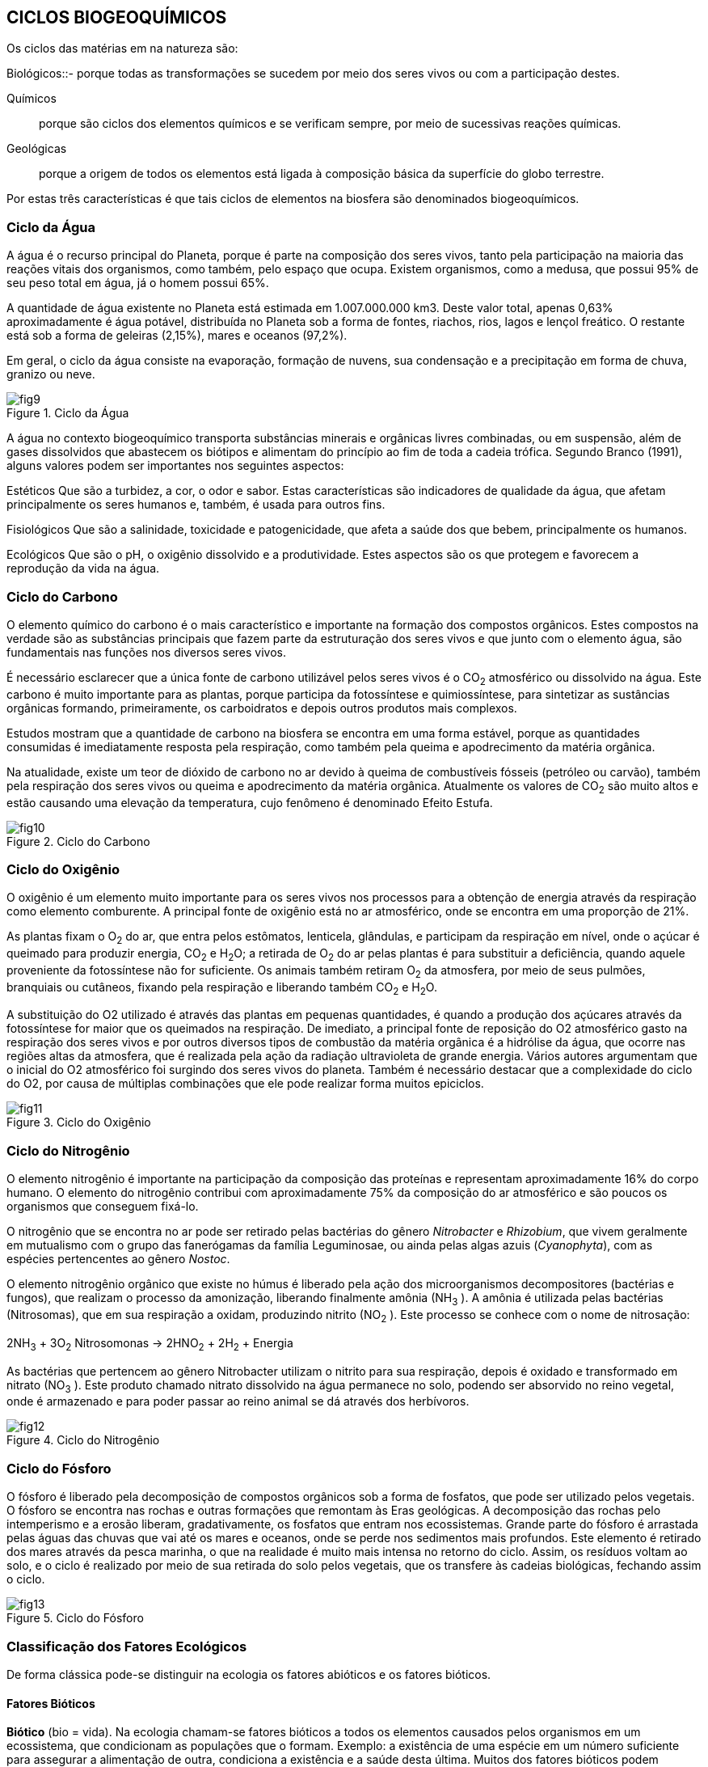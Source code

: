 == CICLOS BIOGEOQUÍMICOS

:cap: cap3
:img: images/{cap}
:online: {gitrepo}/blob/master/livro/code/{cap}
:local: code/{cap}

Os ciclos das matérias em na natureza são:

Biológicos::- porque todas as transformações se sucedem por meio dos seres
vivos ou com a participação destes.

Químicos:: porque são ciclos dos elementos químicos e se verificam sempre,
por meio de sucessivas reações químicas.

Geológicas:: porque a origem de todos os elementos está ligada à composição
básica da superfície do globo terrestre.

Por estas três características é que tais ciclos de elementos na biosfera
são denominados biogeoquímicos.

=== Ciclo da Água

A água é o recurso principal do Planeta, porque é parte na composição
dos seres vivos, tanto pela participação na maioria das reações vitais dos
organismos, como também, pelo espaço que ocupa. Existem organismos, como
a medusa, que possui 95% de seu peso total em água, já o homem possui 65%.

A quantidade de água existente no Planeta está estimada em 1.007.000.000 km3. 
Deste valor total, apenas 0,63% aproximadamente é água
potável, distribuída no Planeta sob a forma de fontes, riachos, rios, lagos e lençol
freático. O restante está sob a forma de geleiras (2,15%), mares e oceanos
(97,2%).

Em geral, o ciclo da água consiste na evaporação, formação de nuvens,
sua condensação e a precipitação em forma de chuva, granizo ou neve.


.Ciclo da Água
image::{img}/fig9.jpg[]

A água no contexto biogeoquímico transporta substâncias minerais e
orgânicas livres combinadas, ou em suspensão, além de gases dissolvidos que
abastecem os biótipos e alimentam do princípio ao fim de toda a cadeia trófica.
Segundo Branco (1991), alguns valores podem ser importantes nos
seguintes aspectos:

Estéticos Que são a turbidez, a cor, o odor e sabor. Estas características
são indicadores de qualidade da água, que afetam principalmente os seres
humanos e, também, é usada para outros fins.

Fisiológicos Que são a salinidade, toxicidade e patogenicidade, que
afeta a saúde dos que bebem, principalmente os humanos.

Ecológicos Que são o pH, o oxigênio dissolvido e a produtividade.
Estes aspectos são os que protegem e favorecem a reprodução da vida na
água.

=== Ciclo do Carbono

O elemento químico do carbono é o mais característico e importante na
formação dos compostos orgânicos. Estes compostos na verdade são as
substâncias principais que fazem parte da estruturação dos seres vivos e que
junto com o elemento água, são fundamentais nas funções nos diversos seres
vivos.

É necessário esclarecer que a única fonte de carbono utilizável pelos
seres vivos é o CO~2~ atmosférico ou dissolvido na água. Este carbono é muito
importante para as plantas, porque participa da fotossíntese e quimiossíntese,
para sintetizar as sustâncias orgânicas formando, primeiramente, os
carboidratos e depois outros produtos mais complexos.

Estudos mostram que a quantidade de carbono na biosfera se encontra
em uma forma estável, porque as quantidades consumidas é imediatamente
resposta pela respiração, como também pela queima e apodrecimento da
matéria orgânica.

Na atualidade, existe um teor de dióxido de carbono no ar devido à
queima de combustíveis fósseis (petróleo ou carvão), também pela respiração
dos seres vivos ou queima e apodrecimento da matéria orgânica. Atualmente os
valores de CO~2~ são muito altos e estão causando uma elevação da
temperatura, cujo fenômeno é denominado Efeito Estufa.

.Ciclo do Carbono
image::{img}/fig10.jpg[]

=== Ciclo do Oxigênio

O oxigênio é um elemento muito importante para os seres vivos nos
processos para a obtenção de energia através da respiração como elemento
comburente. A principal fonte de oxigênio está no ar atmosférico, onde se
encontra em uma proporção de 21%.

As plantas fixam o O~2~ do ar, que entra pelos estômatos, lenticela,
glândulas, e participam da respiração em nível, onde o açúcar é queimado para
produzir energia, CO~2~ e H~2~O; a retirada de O~2~ do ar pelas plantas é para 
substituir a deficiência, quando aquele proveniente da fotossíntese não for 
suficiente. Os animais também retiram O~2~ da atmosfera, por meio de seus 
pulmões, branquiais ou cutâneos, fixando pela respiração e liberando também
CO~2~ e H~2~O.

A substituição do O2 utilizado é através das plantas em pequenas
quantidades, é quando a produção dos açúcares através da fotossíntese for
maior que os queimados na respiração. De imediato, a principal fonte de
reposição do O2 atmosférico gasto na respiração dos seres vivos e por outros
diversos tipos de combustão da matéria orgânica é a hidrólise da água, que
ocorre nas regiões altas da atmosfera, que é realizada pela ação da radiação
ultravioleta de grande energia. Vários autores argumentam que o inicial do O2
atmosférico foi surgindo dos seres vivos do planeta. Também é necessário
destacar que a complexidade do ciclo do O2, por causa de múltiplas
combinações que ele pode realizar forma muitos epiciclos.

.Ciclo do Oxigênio
image::{img}/fig11.jpg[]

=== Ciclo do Nitrogênio

O elemento nitrogênio é importante na participação da composição das
proteínas e representam aproximadamente 16% do corpo humano. O elemento
do nitrogênio contribui com aproximadamente 75% da composição do ar
atmosférico e são poucos os organismos que conseguem fixá-lo.


O nitrogênio que se encontra no ar pode ser retirado pelas bactérias do
gênero _Nitrobacter_ e _Rhizobium_, que vivem geralmente em mutualismo com o
grupo das fanerógamas da família Leguminosae, ou ainda pelas algas azuis
(_Cyanophyta_), com as espécies pertencentes ao gênero _Nostoc_.

O elemento nitrogênio orgânico que existe no húmus é liberado pela
ação dos microorganismos decompositores (bactérias e fungos), que realizam o
processo da amonização, liberando finalmente amônia (NH~3~ ). A amônia é
utilizada pelas bactérias (Nitrosomas), que em sua respiração a oxidam,
produzindo nitrito (NO~2~ ). Este processo se conhece com o nome de nitrosação:

****
2NH~3~ + 3O~2~ Nitrosomonas -> 2HNO~2~ + 2H~2~ + Energia
****

As bactérias que pertencem ao gênero Nitrobacter utilizam o nitrito para
sua respiração, depois é oxidado e transformado em nitrato (NO~3~ ). Este produto
chamado nitrato dissolvido na água permanece no solo, podendo ser absorvido
no reino vegetal, onde é armazenado e para poder passar ao reino animal se dá
através dos herbívoros.

.Ciclo do Nitrogênio
image::{img}/fig12.jpg[]

=== Ciclo do Fósforo

O fósforo é liberado pela decomposição de compostos orgânicos sob a
forma de fosfatos, que pode ser utilizado pelos vegetais. O fósforo se encontra
nas rochas e outras formações que remontam às Eras geológicas. A
decomposição das rochas pelo intemperismo e a erosão liberam,
gradativamente, os fosfatos que entram nos ecossistemas. Grande parte do
fósforo é arrastada pelas águas das chuvas que vai até os mares e oceanos,
onde se perde nos sedimentos mais profundos. Este elemento é retirado dos
mares através da pesca marinha, o que na realidade é muito mais intensa no
retorno do ciclo. Assim, os resíduos voltam ao solo, e o ciclo é realizado por meio
de sua retirada do solo pelos vegetais, que os transfere às cadeias biológicas,
fechando assim o ciclo.

.Ciclo do Fósforo
image::{img}/fig13.jpg[]


=== Classificação dos Fatores Ecológicos

De forma clássica pode-se distinguir na ecologia os fatores abióticos e os
fatores bióticos.

==== Fatores Bióticos

*Biótico* (bio = vida). Na ecologia chamam-se fatores bióticos a todos os
elementos causados pelos organismos em um ecossistema, que condicionam
as populações que o formam. Exemplo: a existência de uma espécie em um
número suficiente para assegurar a alimentação de outra, condiciona a
existência e a saúde desta última. Muitos dos fatores bióticos podem traduzir-se
nas relações ecológicas que se podem observar num ecossistema, tais como a
predação, o parasitismo, etc.

Os fatores bióticos estão formados pelos seguintes grupos de organismos:

- produtores;
- microconsumidores e
- macroconsumidores.

Existem os seguintes exemplos de fatores bióticos: neutralismo,
competição, mutualismo, cooperação, comensalismo, amensalismo,
parasitismo e predação.

==== Fatores Abióticos

*Abiótico* (A = não, bio = vida).Em ecologia, denominam-se fatores
abióticos a todas as influências que os seres vivos possam receber em um
ecossistema, derivados de aspectos físicos, químicos do meio ambiente, tais
como a luz, a temperatura, o vento etc.


Os fatores abióticos podem-se dividir em:

1. Fatores climáticos: temperatura, umidade relativa do ar, luz, precipitação
pluviométrica, ventos, gases etc.

2. Fatores edáficos: características físicas e químicas do solo, pH do solo,
geologia do solo e fisiografia.

3. Fatores aquáticos: tensão superficial, temperatura, produtos dissolvido na
água, sais minerais e suspensão.

===  Ecossistema

Em 1934, foi proposto o conceito de ecossistema pelo inglês Tansley.
Esta idéia de ecossistema já existia e muitas pessoas haviam pensado em
alguns aspectos de conceito, tal como foi definido por Tansley.
Na atualidade, é sabido que todas as formas de vida existentes, desde
as mais simples às mais complexas, não existem isoladamente na natureza,
elas se relacionam vivendo em uma perfeita interdependência. Considerando
como base esta interação, pode-se dizer que os seres mais evoluídos
dependem dos mais simples, que completam para eles o ciclo dinâmico da
subsistência.

Todos os seres vivos produzem suas células, tecidos, órgãos, se
reproduzem e conservam seu próprio organismo. Mas ele não pode,
isoladamente, realizar todas as transformações de que necessita para um
determinado fim. De tal maneira, todos os seres vivos na natureza estão
engajados num sistema, no qual cada um contribui com sua capacidade e supre
as necessidades energéticas de cada membro do sistema, resultando, deste
modo, num ciclo muito econômico em que o subproduto de um dos elementos é
matéria prima para outros.

.Preservação ambiental
image::{img}/fig14.jpg[]

Naqueles tempos já se conhecia a interdependência dos seres vivos,
porque nenhum ser pode viver sozinho, desta maneira, o mérito de Tansley foi a
de sistematizar este conceito e dar a seguinte definição: “O ecossistema é um
conjunto de seres vivos mutuamente dependentes uns dos outros e do meio
ambiente no qual eles vivem”. Deste modo, ficou estabelecida a definição de
Tansley, que dois componentes básicos de um ecossistema são um ambiente
povoado por seres vivos e o conjunto de seres vivos que povoam esse
ambiente, interagindo.

O ambiente que é o componente físico do ecossistema leva o nome de
Biótopo (derivado do grego, bios = vida e topos = lugar).

O conjunto de seres vivos tem o nome de Biocenose (derivado do grego,
bios = vida e koinos = conjunto)

****
ECOSSISTEMA = BIÓTOPO + BIOCENOSE
****

==== Característica

Uma característica fundamental nos ecossistemas é a continuidade.
Uns ecossistemas ligam-se aos outros ecossistemas vizinhos. Um ecossistema
florestal liga-se a um rio e este se mistura gradualmente ao mar, assim todos os
ecossistemas da Terra ligam-se entre si. Tem-se, portanto, um grande
ecossistema mundial que é a biosfera.

=== 8. Agroecossistema

De acordo com Hart (1980), os agroecossistemas, de um modo geral,
são parcelas de terra onde se realizam as atividades de produção agropecuária.
Compreendem os cultivos, os animais, o solo, as ervas daninhas, as doenças e
as pragas.

.Agroecossistema vegetal
image::{img}/fig15.jpg[]


==== Características
São quatro as características: produtividade, estabilidade,
sustentabilidade, equidade e autonomia.

A produtividade:: é determinada pelo produto obtido por unidade de área.

A estabilidade:: refere-se à manutenção da produtividade considerando os
eventos não-controláveis que poderiam ocorrer.

A sustentabilidade:: é a capacidade de um agroecossistema manter sua
produtividade quando exposta a um grande distúrbio.

A equidade:: é outra característica que se refere à distribuição da produtividade
dos agroecossistemas.

A autonomia:: é considerada como a capacidade do agroecossistema manter-se
ao longo dos anos independente das oscilações externas.
